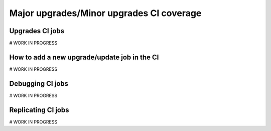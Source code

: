 .. TODO: This is a template which is being
   completed. The subsections stated
   here might differ from the ones in the
   final version.

Major upgrades/Minor upgrades CI coverage
-----------------------------------------

Upgrades CI jobs
~~~~~~~~~~~~~~~~
# WORK IN PROGRESS

How to add a new upgrade/update job in the CI
~~~~~~~~~~~~~~~~~~~~~~~~~~~~~~~~~~~~~~~~~~~~~
# WORK IN PROGRESS

Debugging CI jobs
~~~~~~~~~~~~~~~~~
# WORK IN PROGRESS

Replicating CI jobs
~~~~~~~~~~~~~~~~~~~
# WORK IN PROGRESS

